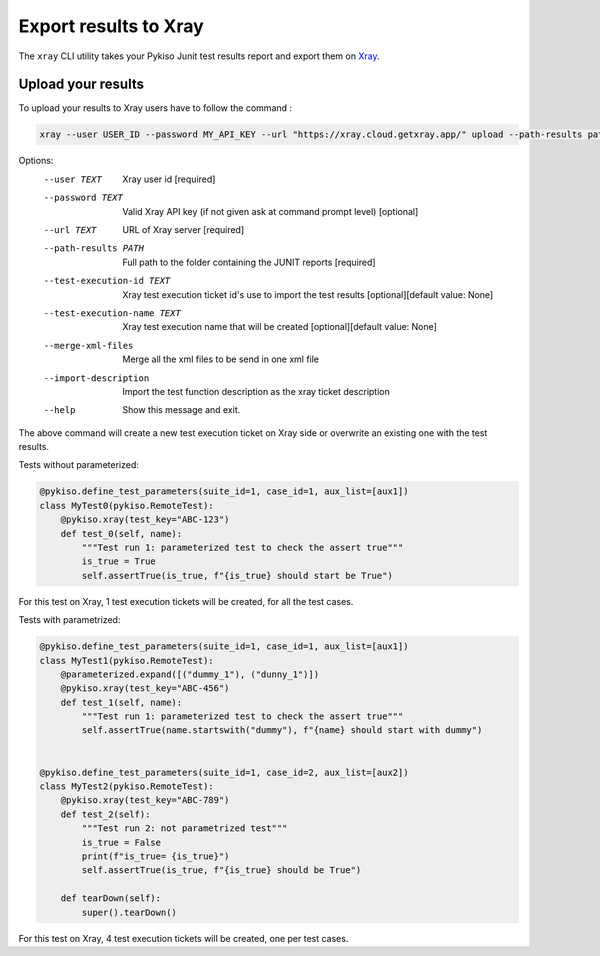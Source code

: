 
.. _xray:

Export results to Xray
======================

The ``xray`` CLI utility takes your Pykiso Junit test results report and export them on `Xray <https://xray.cloud.getxray.app/>`__.

Upload your results
-------------------
To upload your results to Xray users have to follow the command :

.. code:: bash

    xray --user USER_ID --password MY_API_KEY --url "https://xray.cloud.getxray.app/" upload --path-results path/reports/folder --test-execution-id

Options:
  --user TEXT                   Xray user id  [required]
  --password TEXT               Valid Xray API key (if not given ask at command prompt
                                level)  [optional]
  --url TEXT                    URL of Xray server  [required]
  --path-results PATH           Full path to the folder containing the JUNIT reports
                                [required]
  --test-execution-id TEXT      Xray test execution ticket id's use to import the
                                test results [optional][default value: None]
  --test-execution-name TEXT    Xray test execution name that will be created [optional][default value: None]
  --merge-xml-files             Merge all the xml files to be send in one xml file
  --import-description          Import the test function description as the xray ticket description
  --help                        Show this message and exit.


The above command will create a new test execution ticket on Xray side or overwrite an existing one with the test results.

Tests without parameterized:

.. code:: python

  @pykiso.define_test_parameters(suite_id=1, case_id=1, aux_list=[aux1])
  class MyTest0(pykiso.RemoteTest):
      @pykiso.xray(test_key="ABC-123")
      def test_0(self, name):
          """Test run 1: parameterized test to check the assert true"""
          is_true = True
          self.assertTrue(is_true, f"{is_true} should start be True")


For this test on Xray, 1 test execution tickets will be created, for all the test cases.

Tests with parametrized:

.. code:: python

  @pykiso.define_test_parameters(suite_id=1, case_id=1, aux_list=[aux1])
  class MyTest1(pykiso.RemoteTest):
      @parameterized.expand([("dummy_1"), ("dunny_1")])
      @pykiso.xray(test_key="ABC-456")
      def test_1(self, name):
          """Test run 1: parameterized test to check the assert true"""
          self.assertTrue(name.startswith("dummy"), f"{name} should start with dummy")


  @pykiso.define_test_parameters(suite_id=1, case_id=2, aux_list=[aux2])
  class MyTest2(pykiso.RemoteTest):
      @pykiso.xray(test_key="ABC-789")
      def test_2(self):
          """Test run 2: not parametrized test"""
          is_true = False
          print(f"is_true= {is_true}")
          self.assertTrue(is_true, f"{is_true} should be True")

      def tearDown(self):
          super().tearDown()

For this test on Xray, 4 test execution tickets will be created, one per test cases.
